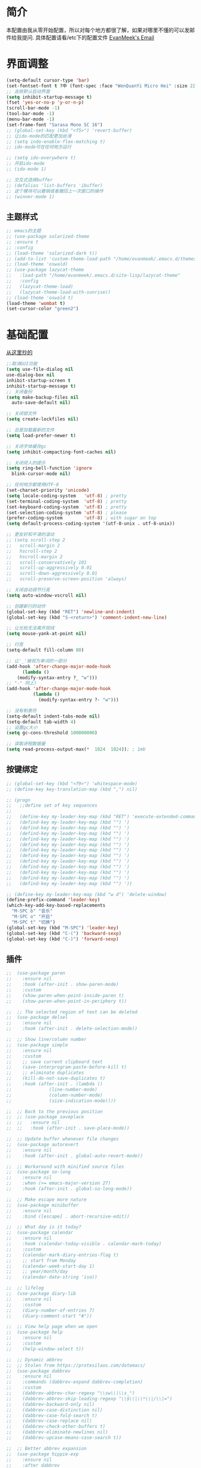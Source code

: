 #+STARTUP: overview
* 简介
  本配置由我从零开始配置，所以对每个地方都很了解，如果对哪里不懂的可以发邮件给我提问.
  具体配置请看/etc下的配置文件
  [[mailto:the_lty_mail@foxmail.com][EvanMeek's Email]]
* 界面调整
	#+BEGIN_SRC emacs-lisp
      (setq-default cursor-type 'bar)
      (set-fontset-font t ?中 (font-spec :face "WenQuanYi Micro Hei" :size 22))
      ;; 去除默认启动界面
      (setq inhibit-startup-message t)
      (fset 'yes-or-no-p 'y-or-n-p)
      (scroll-bar-mode -1)
      (tool-bar-mode -1)
      (menu-bar-mode -1)
      (set-frame-font "Sarasa Mono SC 16")
      ;; (global-set-key (kbd "<f5>") 'revert-buffer)
      ;; 让ido-mode的匹配更加丝滑
      ;; (setq indo-enable-flex-matching t)
      ;; ido-mode可在任何地方运行

      ;; (setq ido-everywhere t)
      ;; 开启ido-mode
      ;; (ido-mode 1)

      ;; 交互式选择buffer
      ;; (defalias 'list-buffers 'ibuffer)
      ;; 这个模块可以撤销或者撤回上一次窗口的操作
      ;; (winner-mode 1)
	#+end_src
** 主题样式
   #+begin_src emacs-lisp
     ;; emacs的主题
     ;; (use-package solarized-theme
     ;; :ensure t
     ;; :config
     ;; (load-theme 'solarized-dark t))
     ;; (add-to-list 'custom-theme-load-path "/home/evanmeek/.emacs.d/themes/")
     ;; (load-theme 'oswald)
     ;; (use-package lazycat-theme
     ;;   :load-path "/home/evanmeek/.emacs.d/site-lisp/lazycat-theme"
     ;;   :config
     ;;   (lazycat-theme-load)
     ;;   (lazycat-theme-load-with-sunrise))
     ;; (load-theme 'oswald t)
     (load-theme 'wombat t)
     (set-cursor-color "green2")
   #+END_SRC
* 基础配置
  [[https://github.com/condy0919/.emacs.d/blob/master/plugins/init-base.el][从这里抄的]]
  #+begin_src emacs-lisp
    ;;取消GUI功能
    (setq use-file-dialog nil
    use-dialog-box nil
    inhibit-startup-screen t
    inhibit-startup-message t)
    ;; 关闭备份
    (setq make-backup-files nil
      auto-save-default nil)

    ;; 关闭锁文件
    (setq create-lockfiles nil)

    ;; 总是加载最新的文件
    (setq load-prefer-newer t)

    ;; 关闭字体缓存gc
    (setq inhibit-compacting-font-caches nil)

    ;; 关闭烦人的提示
    (setq ring-bell-function 'ignore
      blink-cursor-mode nil)

    ;; 任何地方都使用UTF-8
    (set-charset-priority 'unicode)
    (setq locale-coding-system   'utf-8) ; pretty
    (set-terminal-coding-system  'utf-8) ; pretty
    (set-keyboard-coding-system  'utf-8) ; pretty
    (set-selection-coding-system 'utf-8) ; please
    (prefer-coding-system        'utf-8) ; with sugar on top
    (setq default-process-coding-system '(utf-8-unix . utf-8-unix))

    ;; 更友好和平滑的滚动
    ;; (setq scroll-step 2
    ;;   scroll-margin 2
    ;;   hscroll-step 2
    ;;   hscroll-margin 2
    ;;   scroll-conservatively 101
    ;;   scroll-up-aggressively 0.01
    ;;   scroll-down-aggressively 0.01
    ;;   scroll-preserve-screen-position 'always)

    ;; 关闭自动调节行高
    (setq auto-window-vscroll nil)

    ;; 创建新行的动作
    (global-set-key (kbd "RET") 'newline-and-indent)
    (global-set-key (kbd "S-<return>") 'comment-indent-new-line)

    ;; 让光标无法离开视线
    (setq mouse-yank-at-point nil)

    ;; 行宽
    (setq-default fill-column 80)

    ;; 让'_'被视为单词的一部分
    (add-hook 'after-change-major-mode-hook
          (lambda ()
        (modify-syntax-entry ?_ "w")))
    ;; "-" 同上)
    (add-hook 'after-change-major-mode-hook
              (lambda ()
                (modify-syntax-entry ?- "w")))

    ;; 没有制表符
    (setq-default indent-tabs-mode nil)
    (setq-default tab-width 4)
    ;; 设置gc大小
    (setq gc-cons-threshold 100000000)

    ;; 读取进程数据量
    (setq read-process-output-max(*  1024  1024)); ; 1mb
  #+end_src
** 按键绑定 
   #+begin_src emacs-lisp
     ;; (global-set-key (kbd "<f9>") 'whitespace-mode)
     ;; (define-key key-translation-map (kbd ",") nil)

     ;; (progn
     ;;   ;;define set of key sequences
     ;;   
     ;;   (define-key my-leader-key-map (kbd "RET") 'execute-extended-command)
     ;;   (defind-key my-leader-key-map (kbd "") ')
     ;;   (defind-key my-leader-key-map (kbd "") ')
     ;;   (defind-key my-leader-key-map (kbd "") ')
     ;;   (defind-key my-leader-key-map (kbd "") ')
     ;;   (defind-key my-leader-key-map (kbd "") ')
     ;;   (defind-key my-leader-key-map (kbd "") ')
     ;;   (defind-key my-leader-key-map (kbd "") ')
     ;;   (defind-key my-leader-key-map (kbd "") ')
     ;;   (defind-key my-leader-key-map (kbd "") ')
     ;;   (defind-key my-leader-key-map (kbd "") ')
     ;;   (defind-key my-leader-key-map (kbd "") ')
     ;;   (defind-key my-leader-key-map (kbd "") '))

     ;; (define-key my-leader-key-map (kbd "w d") 'delete-window)
     (define-prefix-command 'leader-key)
     (which-key-add-key-based-replacements
       "M-SPC b" "音乐"
       "M-SPC o" "开启"
       "M-SPC t" "切换")
     (global-set-key (kbd "M-SPC") 'leader-key)
     (global-set-key (kbd "C-(") 'backward-sexp)
     (global-set-key (kbd "C-)") 'forward-sexp)
   #+end_src
** 插件
   #+begin_src emacs-lisp
     ;;  (use-package paren
     ;;    :ensure nil
     ;;    :hook (after-init . show-paren-mode)
     ;;    :custom
     ;;    (show-paren-when-point-inside-paren t)
     ;;    (show-paren-when-point-in-periphery t))

     ;;  ;; The selected region of text can be deleted
     ;;  (use-package delsel
     ;;    :ensure nil
     ;;    :hook (after-init . delete-selection-mode))

     ;;  ;; Show line/column number
     ;;  (use-package simple
     ;;    :ensure nil
     ;;    :custom
     ;;    ;; save current clipboard text
     ;;    (save-interprogram-paste-before-kill t)
     ;;    ;; eliminate duplicates
     ;;    (kill-do-not-save-duplicates t)
     ;;    :hook (after-init . (lambda ()
     ;;              (line-number-mode)
     ;;              (column-number-mode)
     ;;              (size-indication-mode))))

     ;;  ;; Back to the previous position
     ;;  ;; (use-package saveplace
     ;;  ;;   :ensure nil
     ;;  ;;   :hook (after-init . save-place-mode))

     ;;  ;; Update buffer whenever file changes
     ;;  (use-package autorevert
     ;;    :ensure nil
     ;;    :hook (after-init . global-auto-revert-mode))

     ;;  ;; Workaround with minified source files
     ;;  (use-package so-long
     ;;    :ensure nil
     ;;    :when (>= emacs-major-version 27)
     ;;    :hook (after-init . global-so-long-mode))

     ;;  ;; Make escape more nature
     ;;  (use-package minibuffer
     ;;    :ensure nil
     ;;    :bind ([escape] . abort-recursive-edit))

     ;;  ;; What day is it today?
     ;;  (use-package calendar
     ;;    :ensure nil
     ;;    :hook (calendar-today-visible . calendar-mark-today)
     ;;    :custom
     ;;    (calendar-mark-diary-entries-flag t)
     ;;    ;; start from Monday
     ;;    (calendar-week-start-day 1)
     ;;    ;; year/month/day
     ;;    (calendar-date-string 'iso))

     ;;  ;; lifelog
     ;;  (use-package diary-lib
     ;;    :ensure nil
     ;;    :custom
     ;;    (diary-number-of-entries 7)
     ;;    (diary-comment-start "#"))

     ;;  ;; View help page when we open
     ;;  (use-package help
     ;;    :ensure nil
     ;;    :custom
     ;;    (help-window-select t))

     ;;  ;; Dynamic abbrev
     ;;  ;; Stolen from https://protesilaos.com/dotemacs/
     ;;  (use-package dabbrev
     ;;    :ensure nil
     ;;    :commands (dabbrev-expand dabbrev-completion)
     ;;    :custom
     ;;    (dabbrev-abbrev-char-regexp "\\sw\\|\\s_")
     ;;    (dabbrev-abbrev-skip-leading-regexp "\\$\\|\\*\\|/\\|=")
     ;;    (dabbrev-backward-only nil)
     ;;    (dabbrev-case-distinction nil)
     ;;    (dabbrev-case-fold-search t)
     ;;    (dabbrev-case-replace nil)
     ;;    (dabbrev-check-other-buffers t)
     ;;    (dabbrev-eliminate-newlines nil)
     ;;    (dabbrev-upcase-means-case-search t))

     ;;  ;; Better abbrev expansion
     ;;  (use-package hippie-exp
     ;;    :ensure nil
     ;;    :after dabbrev
     ;;    :custom
     ;;    (hippie-expand-try-functions-list
     ;; '(try-expand-dabbrev
     ;;   try-expand-dabbrev-visible
     ;;   try-expand-dabbrev-all-buffers
     ;;   try-expand-dabbrev-from-kill
     ;;   try-expand-list-all-buffers
     ;;   try-expand-list
     ;;   try-expand-line-all-buffers
     ;;   try-expand-line
     ;;   try-complete-file-name-partially
     ;;   try-complete-file-name
     ;;   try-expand-all-abbrevs))
     ;;    :bind ("M-/" . hippie-expand))

     ;;  ;; Make align be a simple thing
     ;;  (use-package align
     ;;    :ensure nil
     ;;    :bind (("C-c [" . align-regexp)
     ;;       ("C-c ]" . align-regexp)))

      ;; Needed by `webpaste'
      (use-package browse-url
        :ensure nil
        :custom
        (browse-url-generic-program "google-chrome"))
   #+end_src
* 推荐插件
** 界面
*** emojify
    #+begin_src emacs-lisp
      (use-package emojify
        :hook 'after-init-hook #'global-emojify-mode)
    #+end_src
*** all-the-icons
    #+begin_src emacs-lisp
      (use-package all-the-icons
        :ensure t)
    #+end_src
*** all-the-icons-dired
    为dired添加图标支持
    #+begin_src emacs-lisp
      (use-package all-the-icons-dired
        :load-path "/home/evanmeek/.emacs.d/site-lisp/all-the-icons-dired/"
        :after (dired all-the-icons)
        :hook
        ('dired-mode-hook  #'all-the-icons-dired-mode))
    #+end_src
*** page-break-lines
    #+begin_src emacs-lisp
      (use-package page-break-lines
        :ensure nil
        :config
        (turn-on-page-break-lines-mode))
    #+end_src
*** dashboard
    #+begin_src emacs-lisp
      (use-package 
        dashboard
        :ensure t 
        :config (dashboard-setup-startup-hook) 
        (dashboard-modify-heading-icons '((recents . "file-text") 
                                          (bookmarks . "book")))
        ;; 设置标题
        (setq dashboard-banner-logo-title "Life is fantastic!")
        ;; 设置banner
        ;; (setq dashboard-startup-banner "/home/evanmeek/.emacs.d/var/banner/logo.png") 
        (setq dashboard-center-content t) 
        (setq dashboard-set-heading-icons t) 
        (setq dashboard-set-file-icons t) 
        (setq dashboard-set-navigator t) 
        (setq dashboard-footer-messages '("为了想要的一切而努力！")))
    #+end_src
*** doom-modeline
    #+begin_src emacs-lisp
      (use-package doom-modeline
        :ensure t
        :init (doom-modeline-mode 1)
        :config
        (setq doom-modeline-height 40))
    #+end_src
*** 透明Emacs
    #+begin_src emacs-lisp
      ;;;###autoload
      (defun +evan/toggle-transparency ()
        (interactive)
        (let ((alpha (frame-parameter nil 'alpha)))
          (set-frame-parameter
           nil 'alpha
           (if (eql (cond ((numberp alpha) alpha)
                          ((numberp (cdr alpha)) (cdr alpha))
                          ;; Also handle undocumented (<active> <inactive>) form.
                          ((numberp (cadr alpha)) (cadr alpha)))
                    100)
               '(80 . 80) '(100 . 100)))))

      (define-key leader-key (kbd "t t") #'+evan/toggle-transparency)
    #+end_src
*** posframe
    一款能将大部分内容以浮空的形式显示的插件
    #+begin_src emacs-lisp
    ;; 浮动窗口
    (use-package posframe
    #+end_src
    :ensure t)
** 基础
*** which-key
    为已有键绑定做很好的提示
    #+BEGIN_SRC emacs-lisp
      ;; 使用which-key来查看按键的作用
      (use-package which-key
        :ensure t
        :custom
        (which-key-popup-type 'side-window)
      ;; config 可以对此插件单独配置，这样写有助于管理各个插件的单独配置
      :config
      (which-key-mode))
    #+END_SRC
*** ace-window
    一款非常好用的管理窗格的插件
    #+begin_src emacs-lisp
    ;; 更好的窗口切换工具 
    (use-package ace-window
    :ensure t
    :init
    (progn
    (global-set-key [remap other-window] 'ace-window)
    (custom-set-faces
    '(aw-leading-char-face
    ((t (:inherit ace-jump-face-foreground :height 3.0 :foreground "red")))))))
    #+end_src
*** swiper + counsel + ivy
**** swiper
     swiper是一个很好用的增强工具，它增强了搜索的功能，以及提供了很多基础函数更好的实现方式。
     #+begin_src emacs-lisp
       ;; 一个很好用的搜索以及很多基础函数的更好实现的插件
       (use-package swiper
         :defer 2
         :bind
         (("C-s" . swiper)
          ("C-r" . swiper)
          ("C-c C-r" . ivy-resume)
          ("M-x" . counsel-M-x)
          ("C-x C-f" . counsel-find-file))
         :config
         (progn
           (ivy-mode 1)
           (setq ivy-use-virtual-buffers t)
           (setq ivy-display-style 'fancy)
           (define-key read-expression-map (kbd "C-r") 'counsel-expression-history)))
     #+end_src
**** counsel
     提供了一些实用功能
     #+begin_src emacs-lisp
       ;; 一些有用的小功能
       (use-package 
         counsel
         :defer 2
         :ensure t
         :bind
         (("C-x C-r" . 'counsel-recentf) 
          ("C-x d" . 'counsel-dired)))
     #+end_src
**** ivy
*** avy
    一款查找字符并快速跳转的工具
    #+begin_src emacs-lisp
      ;; 查找字符跳转工具
      (use-package avy 
        :ensure t 
        :bind (("M-g :" . 'avy-goto-char)
               ("M-g '" . 'avy-goto-char-2)
               ("M-g \"" . 'avy-goto-char-timer)
               ("M-g f" . 'avy-goto-line)
               ("M-g w" . 'avy-goto-word-1)
               ("M-g e" . 'avy-goto-word-0)))
    #+end_src
*** ivy-posframe
    #+begin_src emacs-lisp
      ;; (use-package ivy-posframe
      ;;   :ensure nil
      ;;   :config
      ;;   (setq ivy-posframe-display-functions-alist '((t . ivy-posframe-display)))
      ;;   ;; (setq ivy-posframe-display-functions-alist '((t . ivy-posframe-display-at-frame-center)))
      ;;   ;; (setq ivy-posframe-display-functions-alist '((t . ivy-posframe-display-at-window-center)))
      ;;   ;; (setq ivy-posframe-display-functions-alist '((t . ivy-posframe-display-at-frame-bottom-left)))
      ;;   ;; (setq ivy-posframe-display-functions-alist '((t . ivy-posframe-display-at-window-bottom-left)))
      ;;   ;; (setq ivy-posframe-display-functions-alist '((t . ivy-posframe-display-at-frame-top-center)))
      ;;   (ivy-posframe-mode 1))
    #+end_src
*** rime
    一款输入法插件，但其实并不是一个输入法，只是在Emacs中rime输入法的前端实现，但是却非常好用！
    强烈推荐！
    #+begin_src emacs-lisp
    ;; 使用rime输入法
    (use-package rime
    :ensure t
    :custom
    (default-input-method "rime")
    :config
    (setq rime-user-data-dir "~/.config/fcitx/rime")

    (setq rime-posframe-properties
    (list :background-color "#333333"
             :foreground-color "#dcdccc"
             :font "Sarasa Mono SC-16"
             :internal-border-width 10))
	     (setq default-input-method "rime"
	     rime-show-candidate 'posframe))
    #+END_SRC
*** xah-fly-keys
    #+begin_src emacs-lisp
      ;; (use-package xah-fly-keys
      ;;   :ensure t
      ;;   :config
      ;;   (xah-fly-keys-set-layout "qwerty")
      ;;   (xah-fly-keys 1))
    #+end_src
** 工具
*** awesome-tray
    类似mode-line的一个插件，但是没有mode-line那么繁杂
    #+begin_src emacs-lisp
      ;; (use-package awesome-tray
      ;;   :load-path "/home/evanmeek/.emacs.d/site-lisp/awesome-tray"
      ;;   :config
      ;;   (awesome-tray-mode 1))
    #+end_src
*** awesome-pair
    由王勇大佬开发的自动补全括号的功能
    #+begin_src emacs-lisp
      (use-package 
        awesome-pair 
        :load-path "/home/evanmeek/.emacs.d/site-lisp/awesome-pair"
        :disabled
        :config (dolist (hook (list 'c-mode-common-hook 'c-mode-hook 'c++-mode-hook 'java-mode-hook
                                    'haskell-mode-hook 'emacs-lisp-mode-hook 'lisp-interaction-mode-hook
                                    'lisp-mode-hook 'maxima-mode-hook 'ielm-mode-hook 'sh-mode-hook
                                    'makefile-gmake-mode-hook 'php-mode-hook 'python-mode-hook
                                    'js-mode-hook 'go-mode-hook 'qml-mode-hook 'jade-mode-hook
                                    'css-mode-hook 'ruby-mode-hook 'coffee-mode-hook 'rust-mode-hook
                                    'qmake-mode-hook 'lua-mode-hook 'swift-mode-hook
                                    'minibuffer-inactive-mode-hook)) 
                  (add-hook hook '(lambda () 
                                    (awesome-pair-mode 1)))) 
        (define-key awesome-pair-mode-map (kbd "(") 'awesome-pair-open-round)
        (define-key awesome-pair-mode-map (kbd "[") 'awesome-pair-open-bracket)
        (define-key awesome-pair-mode-map (kbd "{") 'awesome-pair-open-curly)
        (define-key awesome-pair-mode-map (kbd ")") 'awesome-pair-close-round)
        (define-key awesome-pair-mode-map (kbd "]") 'awesome-pair-close-bracket)
        (define-key awesome-pair-mode-map (kbd "}") 'awesome-pair-close-curly)
        (defpine-key awesome-pair-mode-map (kbd "=") 'awesome-pair-equal)

        (define-key awesome-pair-mode-map (kbd "%") 'awesome-pair-match-paren)
        (define-key awesome-pair-mode-map (kbd "\"") 'awesome-pair-double-quote)

        (define-key awesome-pair-mode-map (kbd "SPC") 'awesome-pair-space)

        (define-key awesome-pair-mode-map (kbd "M-o") 'awesome-pair-backward-delete)
        (define-key awesome-pair-mode-map (kbd "C-d") 'awesome-pair-forward-delete)
        (define-key awesome-pair-mode-map (kbd "C-k") 'awesome-pair-kill)

        (define-key awesome-pair-mode-map (kbd "M-\"") 'awesome-pair-wrap-double-quote)
        (define-key awesome-pair-mode-map (kbd "M-[") 'awesome-pair-wrap-bracket)
        (define-key awesome-pair-mode-map (kbd "M-{") 'awesome-pair-wrap-curly)
        (define-key awesome-pair-mode-map (kbd "M-(") 'awesome-pair-wrap-round)
        (define-key awesome-pair-mode-map (kbd "M-)") 'awesome-pair-unwrap)

        (define-key awesome-pair-mode-map (kbd "M-p") 'awesome-pair-jump-right)
        (define-key awesome-pair-mode-map (kbd "M-n") 'awesome-pair-jump-left)
        (define-key awesome-pair-mode-map (kbd "M-:") 'awesome-pair-jump-out-pair-and-newline))
    #+end_src
*** awesome-tab
    #+begin_src emacs-lisp
      ;; (use-package awesome-tab
      ;;   :load-path "/home/evanmeek/.emacs.d/site-lisp/awesome-tab"
      ;;   :config
      ;;   (awesome-tab-mode t))
    #+end_src
*** company-english-helper
	#+begin_src emacs-lisp
      (use-package company-english-helper
        :load-path "/home/evanmeek/.emacs.d/site-lisp/company-english-helper"
        :config
        (define-key leader-key (kbd "t e") 'toggle-company-english-helper))
	 #+end_src
*** telega
    Emacs中的Telegram
    #+begin_src emacs-lisp
      (use-package 
        telega
        :defer 2
        :init (setq telega-proxies 
                    '((:server "localhost" 
                               :port 1080 
                               :enable t 
                               :type (:@type "proxyTypeSocks5")))) 
        (setq telega-chat-fill-column 65) 
        (setq telega-emoji-use-images nil) 
        :config
        (set-fontset-font t 'unicode (font-spec :family "Symbola") nil 'prepend) 
        (with-eval-after-load 'company (add-hook 'telega-chat-mode-hook (lambda () 
                                                                          (make-local-variable
                                                                           'company-backends) 
                                                                          (dolist (it
                                                                                   '(telega-company-botcmd
                                                                                     telega-company-emoji)) 
                                                                            (push it company-backends))))) 
        (with-eval-after-load 'all-the-icons (add-to-list 'all-the-icons-mode-icon-alist
                                                          '(telega-root-mode all-the-icons-fileicon
                                                                             "telegram" 
                                                                             :heigt 1.0 
                                                                             :v-adjust -0.2 
                                                                             :face all-the-icons-yellow)) 
                              (add-to-list 'all-the-icons-mode-icon-alist '(telega-chat-mode
                                                                            all-the-icons-fileicon
                                                                            "telegram" 
                                                                            :heigt 1.0 
                                                                            :v-adjust -0.2 
                                                                            :face all-the-icons-blue))) 
        (telega-notifications-mode 1) 
        (telega-mode-line-mode 1))
	#+end_src
*** vterm
    一款真正的终端仿真器
    #+begin_src emacs-lisp
      (use-package vterm
        :defer 2
        :config
        (define-key 'leader-key (kbd "o t") 'vterm))
    #+end_src
*** youdao-dictionary
    有道词典
    #+begin_src emacs-lisp
    (use-package youdao-dictionary
    :defer 2
    :ensure t
    :config
    (setq url-automatic-caching t)
    (which-key-add-key-based-replacements "C-x y" "有道翻译")
    :bind 
    (("C-x y t" . 'youdao-dictionary-search-at-point-tooltip)
    ("C-x y p" . 'youdao-dictionary-play-voice-at-point)
    ("C-x y r" . 'youdao-dictionary-search-and-replace)
    ("C-x y i" . 'youdao-dictionary-search-from-input)))
    #+end_src
*** bongo
    #+begin_src emacs-lisp
      (use-package 
        bongo 
        :config (defun bongo-init () 
                  (interactive) 
                  (let ((buffer (current-buffer))) 
                    (bongo)
                    (setq bongo-insert-whole-directory-trees "ask") 
                    (bongo-insert-file "~/Music") 
                    (bongo-insert-enqueue-region (point-min) 
                                                 (point-max)) 
                    (bongo-play-random) 
                    (switch-to-buffer buffer)))
        (define-key 'leader-key (kbd "b RET") 'bongo-dwim) 
        (define-key 'leader-key (kbd "b i") 'bongo-init) 
        (define-key 'leader-key (kbd "b x") 'bongo-kill-region) 
        (define-key 'leader-key (kbd "b d") 'bongo-kill-line) 
        (define-key 'leader-key (kbd "b _") 'bongo-undo) 
        (define-key 'leader-key (kbd "b SPC") 'bongo-pause/resume) 
        (define-key 'leader-key (kbd "b TAB") 'bongo-toggle-collapsed) 
        (define-key 'leader-key (kbd "b h") 'bongo-seek-backward-10) 
        (define-key 'leader-key (kbd "b l") 'bongo-seek-forward-10) 
        (define-key 'leader-key (kbd "b a") 'bongo-insert-enqueue) 
        (define-key 'leader-key (kbd "b n") 'bongo-play-next) 
        (define-key 'leader-key (kbd "b p") 'bongo-play-previous) 
        (define-key 'leader-key (kbd "b r") 'bongo-play-random) 
        (define-key 'leader-key (kbd "b s") 'bongo-sprinkle))
    #+end_src
*** rainbow-delimiters
    彩虹括号
    #+begin_src emacs-lisp
      (use-package 
        rainbow-delimiters
        :ensure t
        :config
        ;; 设置每一级括号的颜色
        (set-face-foreground 'rainbow-delimiters-depth-1-face "orange red")
        (set-face-foreground 'rainbow-delimiters-depth-2-face "gold")
        (set-face-foreground 'rainbow-delimiters-depth-3-face "yellow")
        (set-face-foreground 'rainbow-delimiters-depth-4-face "spring green")
        (set-face-foreground 'rainbow-delimiters-depth-5-face "cyan")
        (set-face-foreground 'rainbow-delimiters-depth-6-face "magenta")
        (set-face-foreground 'rainbow-delimiters-depth-7-face "goldenrod")
        (set-face-foreground 'rainbow-delimiters-depth-8-face "IndianRed1")
        (set-face-foreground 'rainbow-delimiters-depth-9-face "ivory1")

        (set-face-bold 'rainbow-delimiters-depth-1-face "orange red")
        (set-face-bold 'rainbow-delimiters-depth-2-face "gold")
        (set-face-bold 'rainbow-delimiters-depth-3-face "yellow")
        (set-face-bold 'rainbow-delimiters-depth-4-face "spring green")
        (set-face-bold 'rainbow-delimiters-depth-5-face "cyan")
        (set-face-bold 'rainbow-delimiters-depth-6-face "magenta")
        (set-face-bold 'rainbow-delimiters-depth-7-face "goldenrod")
        (set-face-bold 'rainbow-delimiters-depth-8-face "IndianRed1")
        (set-face-bold 'rainbow-delimiters-depth-9-face "ivory1")
        (add-hook 'prog-mode-hook #'rainbow-delimiters-mode))
    #+end_src
*** EAF
    EAF 是一个全新的图形应用框架，通过扩展Emacs的多媒体能力，最终达到 Live in Emacs 的终极目标。
    #+begin_src emacs-lisp
      (use-package eaf
        :disabled
        :load-path "~/.emacs.d/site-lisp/emacs-application-framework" ; Set to "/usr/share/emacs/site-lisp/eaf" if installed from AUR
        :custom
        (eaf-find-alternate-file-in-dired t)
        (eaf-proxy-type "http")
        (eaf-proxy-host "127.0.0.1")
        (eaf-proxy-port "1080")
        :config
        (eaf-setq eaf-browser-dark-mode "true")
        (eaf-setq eaf-mindmap-dark-mode "true")
        (eaf-setq eaf-pdf-dark-mode "true")
        (eaf-setq eaf-browser-default-zoom "1.5")
        (eaf-bind-key scroll_up "C-n" eaf-pdf-viewer-keybinding)
        (eaf-bind-key scroll_down "C-p" eaf-pdf-viewer-keybinding)
        (eaf-bind-key take_photo "p" eaf-camera-keybinding))
    #+end_src
*** socks
    #+begin_src emacs-lisp
      (use-package socks
        :ensure t
        :custom
        (url-gateway-method 'socks)
        (socks-server '("Default server" "localhost" 1080 5)))
    #+end_src
*** pdf-tools
    #+begin_src emacs-lisp
      (use-package pdf-tools
        :ensure t)
    #+end_src
*** windmove
    #+begin_src emacs-lisp
      (use-package windmove
        :ensure t
        :init (windmove-default-keybindings)
        :config
        (which-key-add-key-based-replacements "M-SPC w" "窗口")
        :bind (:map leader-key
                    ("w f" . #'windmove-right)
                    ("w b" . #'windmove-left)
                    ("w p" . #'windmove-up)
                    ("w n" . #'windmove-down)))
    #+end_src
*** esup
    启动时间测试
    #+begin_src emacs-lisp
      (use-package esup
        :ensure t
        ;; To use MELPA Stable use ":pin mepla-stable",
        :pin melpa
        :commands (esup))
    #+end_src
** 补全
**** company
     一款补全框架
     #+begin_src emacs-lisp
       (use-package 
         company 
         :defer 2 
         :hook (after-init . global-company-mode) 
         :init (setq company-tooltip-align-annotations t company-idle-delay 0 company-echo-delay 0
                     company-minimum-prefix-length 2 company-require-match nil company-dabbrev-ignore-case
                     nil company-dabbrev-downcase nil company-show-numbers t)
         :config
         (with-eval-after-load 'company
         (define-key company-active-map (kbd "M-n") nil)
         (define-key company-active-map (kbd "M-p") nil)
         (define-key company-active-map (kbd "C-n") #'company-select-next)
         (define-key company-active-map (kbd "C-p") #'company-select-previous)))
     #+end_src
**** company-tabnine
     #+begin_src emacs-lisp
       (use-package company-tabnine
         :ensure t
         :after 'company-mode 'company-tabnine-mode
         :config
         (add-to-list 'company-backends #'company-tabnine))
     #+end_src
**** auto-complete
     自动提示
     #+begin_src emacs-lisp
       ;; 自动补全
       ;; (use-package 
       ;;   auto-complete 
       ;;   :ensure t 
       ;;   :init (progn (ac-config-default) 
       ;; 	   (global-auto-complete-mode t)))
     #+end_src
**** lsp-mode
     #+begin_src emacs-lisp
       (use-package lsp-mode
         :ensure t
         :config
         (add-hook 'prog-mode-hook #'lsp)
         (setq lsp-keymap-prefix "C-c l"))
     #+end_src
**** nox
     一款轻量级别的LSP客户端，依赖于posframe和company-mode
     #+begin_src emacs-lisp
       ;; (use-package nox
       ;;   :init (load (expand-file-name "/home/evanmeek/.emacs.d/site-lisp/nox/jsonrpc.el"))
       ;;   :load-path "/home/evanmeek/.emacs.d/site-lisp/nox/" 
       ;;   :config (dolist (hook (list 'js-mode-hook 'rust-mode-hook 'python-mode-hook 'ruby-mode-hook
       ;;                               'java-mode-hook 'sh-mode-hook 'php-mode-hook 'c-mode-common-hook
       ;;                               'c-mode-hook 'c++-mode-hook 'haskell-mode-hook)) 
       ;;             (add-hook hook '(lambda () 
       ;;                               (nox-ensure)))))
     #+end_src
**** hideshow
     显示隐藏结构数据，例如函数体
     #+begin_src emacs-lisp
       (use-package hideshow
         :ensure nil
         :diminish hs-minor-mode
         :bind (:map prog-mode-map
                     ("C-c TAB" . hs-toggle-hiding)
                     ("C-c p +" . hs-show-all))
         :hook (prog-mode . hs-minor-mode))
     #+end_src
*** 其他
**** org-mode相关
***** org
      必备
      #+begin_src emacs-lisp
      (use-package 
      org 
      :ensure t)
      #+end_src
***** org-bullets
      一款美化org-mode样式的插件
      #+begin_src emacs-lisp
        ;; org-mode 更漂亮的子弹哈哈哈
        (use-package 
          org-bullets
          :ensure t
          :config
          (add-hook 'org-mode-hook (lambda () 
                                     (org-bullets-mode t))))
      #+end_src
***** ox-reveal
      一款能将org文件做成PPT的工具
      [[https://github.com/hexmode/ox-reveal][介绍页面]]
      #+begin_src emacs-lisp
        (use-package 
          ox-reveal
          :after 'org
          :ensure t
          :config
          (setq org-reveal-root "http://cdn.jsdelivr.net/reveal.js/3.0.0/"))
        ;; 对reveal提供代码语法高亮支持
        (use-package 
          htmlize 
          :ensure t)
      #+end_src

      #+RESULTS:
**** general
     更容易的进行键定义
     #+begin_src emacs-lisp
       (use-package general
         :ensure t)

     #+end_src
**** try
     一款可以临时下载安装插件的插件，通常用于测试插件的用法。
     #+BEGIN_SRC emacs-lisp
     ;; 使用try来临时使用任何插件
     (use-package try
     ;; ensure 是关键词(key)，设置为t表示确保次插件已被安装
     :ensure t)
     #+END_SRC
** 代码
*** flycheck
    代码检查
    #+begin_src emacs-lisp
      (use-package flycheck
        :ensure t
        :init (global-flycheck-mode)
        :bind (:map leader-key
                    ("t t" . global-flycheck-mode))
        :config
        (which-key-add-key-based-replacements
          "M-SPC t t" "开关flycheck"))
    #+end_src
*** lsp-ui
    lsp-mode的高级UI功能
    #+begin_src emacs-lisp
      (use-package lsp-ui
        :ensure t
        :hook
        ((lsp . lsp-ui-sideline-mode-hook)
         (lsp . lsp-ui-doc-mode-hook)
         (lsp . lsp-ui-imenu-mode-hook)
         (lsp . lsp-ui-peek-mode-hook)
         )
        :custom
        (lsp-ui-doc-delay 1))
    #+end_src
*** company-lsp
    提供company对lsp-mode的支持
    #+begin_src emacs-lisp
      (use-package company-lsp
        :ensure t
        :config
        (push 'company-lsp company-backends))
    #+end_src
*** lsp-server
**** lsp-python-ms
     #+begin_src emacs-lisp
       (use-package lsp-python-ms
         :ensure t
         :hook
         (('python-mode-hook #'lsp)))
     #+end_src
*** js2-mode
    #+begin_src emacs-lisp
      (use-package js2-mode
        :ensure t)
    #+end_src
*** web-mode
*** lsp-python-ms
    #+begin_src emacs-lisp
      (use-package lsp-python-ms
        :ensure t
        :hook (python-mode . (lambda ()
                               (require 'lsp-python-ms)
                               (lsp)))
        :custom
        (lsp-python-ms-executable "~/.emacs.d/var/python-language-server/output/bin/Release/linux-x64/publish/Microsoft.Python.LanguageServer"))
    #+end_src
